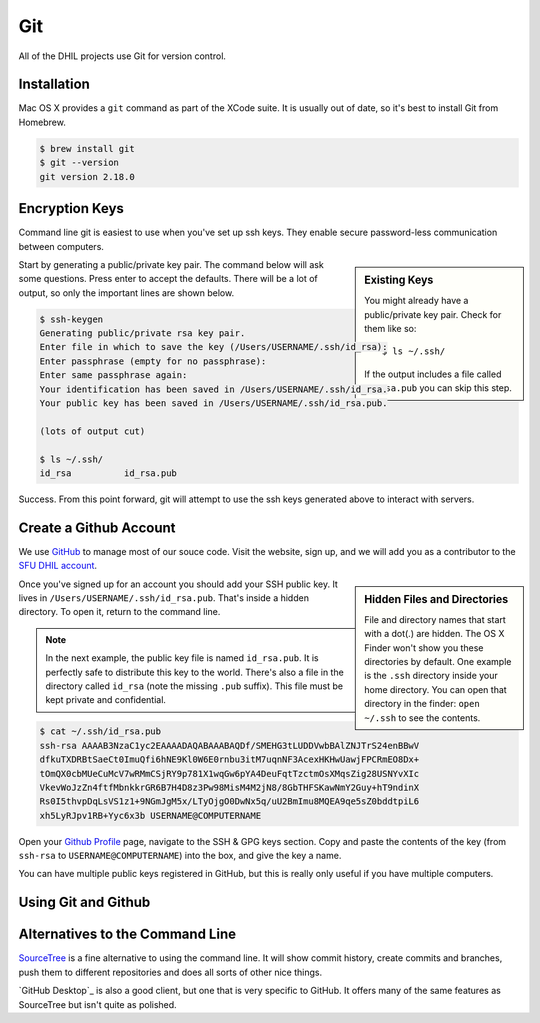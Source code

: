 Git
===

All of the DHIL projects use Git for version control.

Installation
------------

Mac OS X provides a ``git`` command as part of the XCode suite. It is usually
out of date, so it's best to install Git from Homebrew.

.. code-block:: console

  $ brew install git
  $ git --version
  git version 2.18.0

Encryption Keys
---------------

Command line git is easiest to use when you've set up ssh keys. They enable
secure password-less communication between computers.

.. sidebar:: Existing Keys

  You might already have a public/private key pair. Check for them like so::

  $ ls ~/.ssh/

  If the output includes a file called ``id_rsa.pub`` you can skip this step.

Start by generating a public/private key pair. The command below will ask some
questions. Press enter to accept the defaults. There will be a lot of output, so
only the important lines are shown below.

.. code-block:: console

  $ ssh-keygen
  Generating public/private rsa key pair.
  Enter file in which to save the key (/Users/USERNAME/.ssh/id_rsa):
  Enter passphrase (empty for no passphrase):
  Enter same passphrase again:
  Your identification has been saved in /Users/USERNAME/.ssh/id_rsa.
  Your public key has been saved in /Users/USERNAME/.ssh/id_rsa.pub.

  (lots of output cut)

  $ ls ~/.ssh/
  id_rsa          id_rsa.pub

Success. From this point forward, git will attempt to use the ssh keys generated
above to interact with servers.

Create a Github Account
-----------------------

We use `GitHub`_ to manage most of our souce code. Visit the website, sign up,
and we will add you as a contributor to the `SFU DHIL account`_.

.. sidebar:: Hidden Files and Directories

  File and directory names that start with a dot(.) are hidden. The OS X Finder
  won't show you these directories by default. One example is the ``.ssh``
  directory inside your home directory. You can open that directory in the
  finder: ``open ~/.ssh`` to see the contents.

Once you've signed up for an account you should add your SSH public key. It
lives in ``/Users/USERNAME/.ssh/id_rsa.pub``. That's inside a hidden directory.
To open it, return to the command line.

.. note::

  In the next example, the public key file is named ``id_rsa.pub``. It is
  perfectly safe to distribute this key to the world. There's also a file in
  the directory called ``id_rsa`` (note the missing ``.pub`` suffix). This file
  must be kept private and confidential.

.. code-block:: console

  $ cat ~/.ssh/id_rsa.pub
  ssh-rsa AAAAB3NzaC1yc2EAAAADAQABAAABAQDf/SMEHG3tLUDDVwbBAlZNJTrS24enBBwV
  dfkuTXDRBtSaeCt0ImuQfi6hNE9Kl0W6E0rnbu3itM7uqnNF3AcexHKHwUawjFPCRmEO8Dx+
  tOmQX0cbMUeCuMcV7wRMmCSjRY9p781X1wqGw6pYA4DeuFqtTzctmOsXMqsZig28USNYvXIc
  VkevWoJzZn4ftfMbnkkrGR6B7H4D8z3Pw98MisM4M2jN8/8GbTHFSKawNmY2Guy+hT9ndinX
  Rs0I5thvpDqLsVS1z1+9NGmJgM5x/LTyOjgO0DwNx5q/uU2BmImu8MQEA9qe5sZ0bddtpiL6
  xh5LyRJpv1RB+Yyc6x3b USERNAME@COMPUTERNAME

Open your `Github Profile`_ page, navigate to the SSH & GPG keys section. Copy
and paste the contents of the key (from ``ssh-rsa`` to ``USERNAME@COMPUTERNAME``)
into the box, and give the key a name.

You can have multiple public keys registered in GitHub, but this is really only
useful if you have multiple computers.

Using Git and Github
--------------------

.. todo::

  Actually finish this section.

Alternatives to the Command Line
--------------------------------

`SourceTree`_ is a fine alternative to using the command line. It will show
commit history, create commits and branches, push them to different repositories
and does all sorts of other nice things.

`GitHub Desktop`_ is also a good client, but one that is very specific to
GitHub. It offers many of the same features as SourceTree but isn't quite as
polished.

.. _`SourceTree`: https://www.sourcetreeapp.com/
.. _`GitHub`: https://github.com
.. _`SFU DHIL account`: https://github.com/sfu-dhil
.. _`Github Profile`: https://github.com/settings/profile
